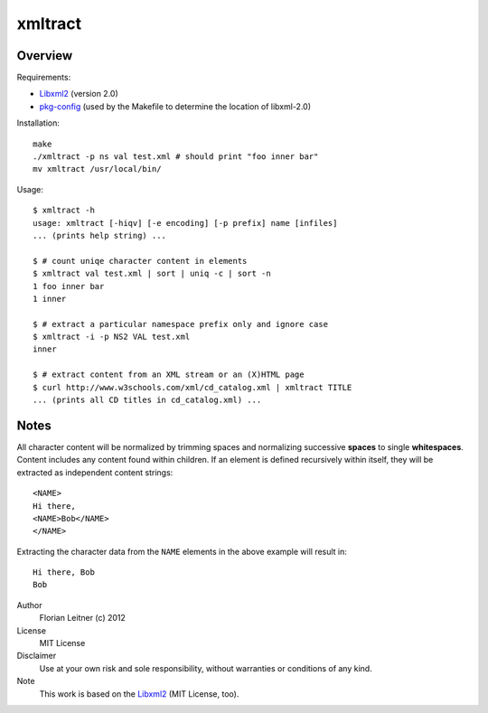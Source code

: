 xmltract
========

Overview
--------

Requirements:

* Libxml2_ (version 2.0)
* pkg-config_ (used by the Makefile to determine the location of libxml-2.0)

Installation::

    make
    ./xmltract -p ns val test.xml # should print "foo inner bar"
    mv xmltract /usr/local/bin/

Usage::

    $ xmltract -h
    usage: xmltract [-hiqv] [-e encoding] [-p prefix] name [infiles]
    ... (prints help string) ...

    $ # count uniqe character content in elements
    $ xmltract val test.xml | sort | uniq -c | sort -n
    1 foo inner bar
    1 inner

    $ # extract a particular namespace prefix only and ignore case
    $ xmltract -i -p NS2 VAL test.xml
    inner

    $ # extract content from an XML stream or an (X)HTML page
    $ curl http://www.w3schools.com/xml/cd_catalog.xml | xmltract TITLE
    ... (prints all CD titles in cd_catalog.xml) ...

Notes
-----

All character content will be normalized by trimming spaces and normalizing successive **spaces** to single **whitespaces**. Content includes any content found within children. If an element is defined recursively within itself, they will be extracted as independent content strings::

    <NAME>
    Hi there,
    <NAME>Bob</NAME>
    </NAME>

Extracting the character data from the ``NAME`` elements in the above example will result in::

    Hi there, Bob
    Bob

Author
  Florian Leitner (c) 2012

License
  MIT License

Disclaimer
  Use at your own risk and sole responsibility, without warranties or conditions of any kind.

Note
  This work is based on the Libxml2_ (MIT License, too).

.. _pkg-config: http://pkgconfig.freedesktop.org/
.. _Libxml2: http://xmlsoft.org/
